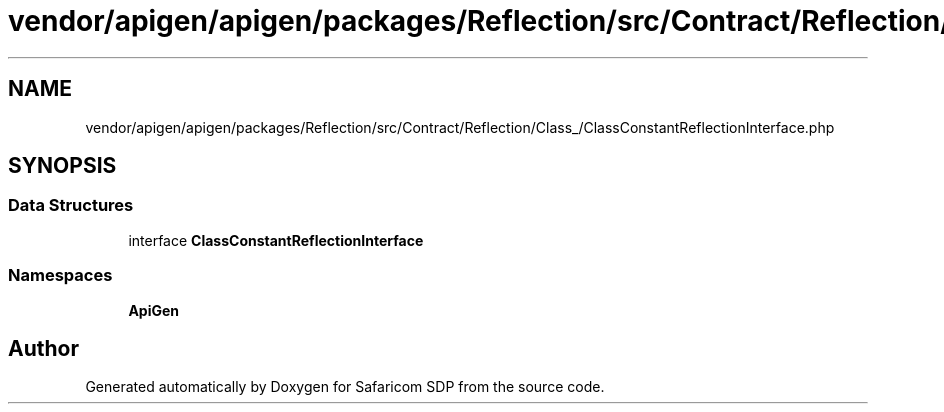 .TH "vendor/apigen/apigen/packages/Reflection/src/Contract/Reflection/Class_/ClassConstantReflectionInterface.php" 3 "Sat Sep 26 2020" "Safaricom SDP" \" -*- nroff -*-
.ad l
.nh
.SH NAME
vendor/apigen/apigen/packages/Reflection/src/Contract/Reflection/Class_/ClassConstantReflectionInterface.php
.SH SYNOPSIS
.br
.PP
.SS "Data Structures"

.in +1c
.ti -1c
.RI "interface \fBClassConstantReflectionInterface\fP"
.br
.in -1c
.SS "Namespaces"

.in +1c
.ti -1c
.RI " \fBApiGen\\Reflection\\Contract\\Reflection\\Class_\fP"
.br
.in -1c
.SH "Author"
.PP 
Generated automatically by Doxygen for Safaricom SDP from the source code\&.
